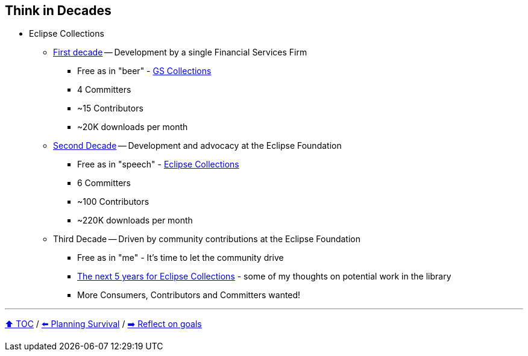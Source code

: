 == Think in Decades

* Eclipse Collections
** link:A1_oss_story_decadeone.adoc[First decade] -- Development by a single Financial Services Firm
*** Free as in "beer" - link:https://github.com/goldmansachs/gs-collections[GS Collections]
*** 4 Committers
*** ~15 Contributors
*** ~20K downloads per month
** link:A2_oss_story_decadetwo.adoc[Second Decade] -- Development and advocacy at the Eclipse Foundation
*** Free as in "speech" - link:https://github.com/eclipse/eclipse-collections[Eclipse Collections]
*** 6 Committers
*** ~100 Contributors
*** ~220K downloads per month
** Third Decade -- Driven by community contributions at the Eclipse Foundation
*** Free as in "me" - It's time to let the community drive
*** link:https://donraab.medium.com/the-next-5-years-for-eclipse-collections-a1f3ce896c2c?source=friends_link&sk=9c250b7bcfc76635e2fe4bc568342d4f[The next 5 years for Eclipse Collections] - some of my thoughts on potential work in the library
*** More Consumers, Contributors and Committers wanted!

---

link:./00_toc.adoc[⬆️ TOC] /
link:04_planning_survival.adoc[⬅️ Planning Survival] /
link:./06_reflect_on_goals.adoc[➡️ Reflect on goals]
